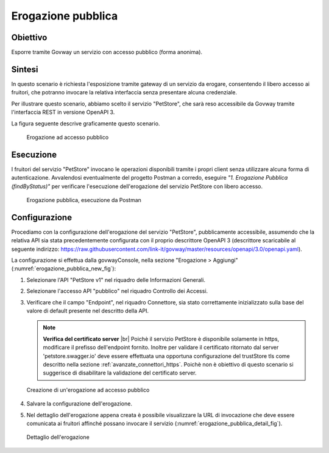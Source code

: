 .. |br| raw:: html

    <br/>

.. _scenari_erogazione_pubblica:

Erogazione pubblica
===================

Obiettivo
---------
Esporre tramite Govway un servizio con accesso pubblico (forma anonima).

Sintesi
-------
In questo scenario è richiesta l'esposizione tramite gateway di un servizio da erogare, consentendo il libero accesso ai fruitori, che potranno invocare la relativa interfaccia senza presentare alcuna credenziale.

Per illustrare questo scenario, abbiamo scelto il servizio "PetStore", che sarà reso accessibile da Govway tramite l'interfaccia REST in versione OpenAPI 3.

La figura seguente descrive graficamente questo scenario.

   .. figure:: ../_figure_scenari/ErogazionePubblica.png
    :scale: 80%
    :align: center
    :name: erogazione_pubblica_fig

    Erogazione ad accesso pubblico


Esecuzione
----------
I fruitori del servizio "PetStore" invocano le operazioni disponibili tramite i propri client senza utilizzare alcuna forma di autenticazione.
Avvalendosi eventualmente del progetto Postman a corredo, eseguire *"1. Erogazione Pubblica (findByStatus)"* per verificare l'esecuzione dell'erogazione del servizio PetStore con libero accesso.

   .. figure:: ../_figure_scenari/ErogazionePubblica_postman.png
    :scale: 80%
    :align: center
    :name: erogazione_pubblica_postman_fig

    Erogazione pubblica, esecuzione da Postman


Configurazione
--------------
Procediamo con la configurazione dell'erogazione del servizio "PetStore", pubblicamente accessibile, assumendo che la relativa API sia stata precedentemente configurata con il proprio descrittore OpenAPI 3 (descrittore scaricabile al seguente indirizzo: https://raw.githubusercontent.com/link-it/govway/master/resources/openapi/3.0/openapi.yaml).

La configurazione si effettua dalla govwayConsole, nella sezione "Erogazione > Aggiungi" (:numref:`erogazione_pubblica_new_fig`):

1. Selezionare l'API "PetStore v1" nel riquadro delle Informazioni Generali.

2. Selezionare l'accesso API "pubblico" nel riquadro Controllo dei Accessi.

3. Verificare che il campo "Endpoint", nel riquadro Connettore, sia stato correttamente inizializzato sulla base del valore di default presente nel descritto della API.

   .. note:: **Verifica del certificato server**
       |br|
       Poichè il servizio PetStore è disponibile solamente in https, modificare il prefisso dell'endpoint fornito.
       Inoltre per validare il certificato ritornato dal server 'petstore.swagger.io' deve essere effettuata una opportuna configurazione del trustStore tls come descritto nella sezione :ref:`avanzate_connettori_https`.
       Poichè non è obiettivo di questo scenario si suggerisce di disabilitare la validazione del certificato server.

   .. figure:: ../_figure_scenari/ErogazionePubblica_new.png
    :scale: 80%
    :align: center
    :name: erogazione_pubblica_new_fig

    Creazione di un'erogazione ad accesso pubblico

4. Salvare la configurazione dell'erogazione.

5. Nel dettaglio dell'erogazione appena creata è possibile visualizzare la URL di invocazione che deve essere comunicata ai fruitori affinché possano invocare il servizio (:numref:`erogazione_pubblica_detail_fig`).

   .. figure:: ../_figure_scenari/ErogazionePubblica_detail.png
    :scale: 80%
    :align: center
    :name: erogazione_pubblica_detail_fig

    Dettaglio dell'erogazione
